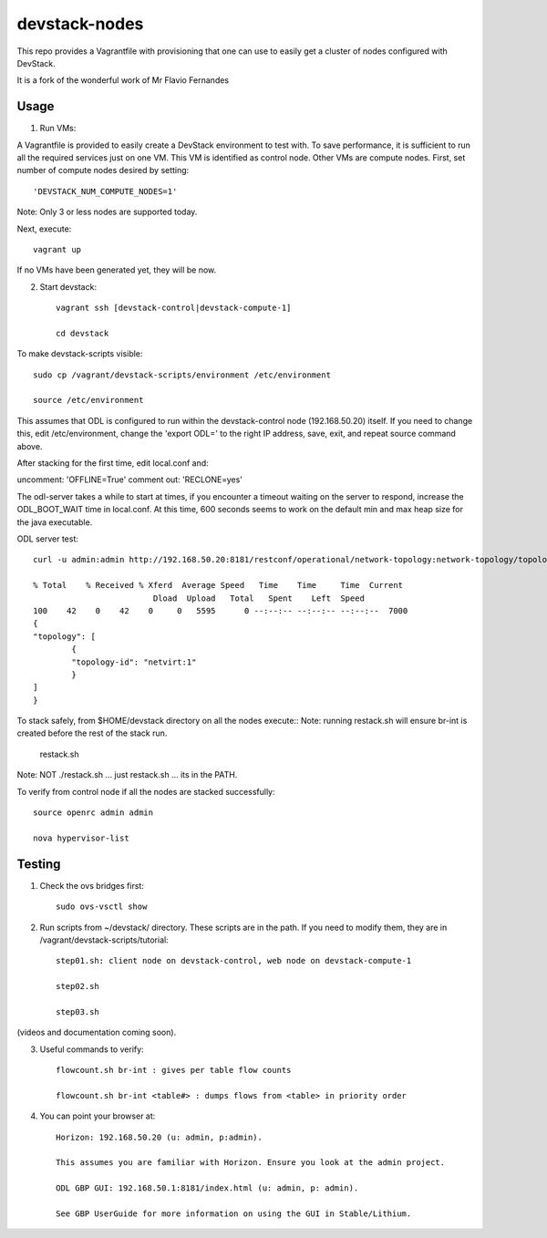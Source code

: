 devstack-nodes
==============

This repo provides a Vagrantfile with provisioning that one can use to easily
get a cluster of nodes configured with DevStack.

It is a fork of the wonderful work of Mr Flavio Fernandes

Usage
-----

1) Run VMs::
    
A Vagrantfile is provided to easily create a DevStack environment to test with. To save
performance, it is sufficient to run all the required services just on one VM. This VM
is identified as control node. Other VMs are compute nodes. First, set number of compute
nodes desired by setting::
   'DEVSTACK_NUM_COMPUTE_NODES=1'
    
Note: Only 3 or less nodes are supported today.


Next, execute::

    vagrant up
    
If no VMs have been generated yet, they will be now.


    
2) Start devstack::

    vagrant ssh [devstack-control|devstack-compute-1]

    cd devstack
    
To make devstack-scripts visible::

    sudo cp /vagrant/devstack-scripts/environment /etc/environment

    source /etc/environment

   
This assumes that ODL is configured to run within the devstack-control node (192.168.50.20) itself. If you need to change this, edit /etc/environment, change the 'export ODL=' to the right IP address, save, exit, and repeat source command above.
 
After stacking for the first time, edit local.conf and:
	
uncomment: 'OFFLINE=True'
comment out: 'RECLONE=yes'

The odl-server takes a while to start at times, if you encounter a timeout waiting on the server to respond, increase the ODL_BOOT_WAIT time in local.conf.  At this time, 600 seconds seems to work on the default min and max heap size for the java executable.

ODL server test::

	curl -u admin:admin http://192.168.50.20:8181/restconf/operational/network-topology:network-topology/topology/netvirt:1 | python -m json.tool
	
	% Total    % Received % Xferd  Average Speed   Time    Time     Time  Current
                                 Dload  Upload   Total   Spent    Left  Speed
	100    42    0    42    0     0   5595      0 --:--:-- --:--:-- --:--:--  7000
	{
    	"topology": [
        	{
            	"topology-id": "netvirt:1"
        	}
    	]
	}

To stack safely, from $HOME/devstack directory on all the nodes execute::
Note: running restack.sh will ensure br-int is created before the rest of the stack run.

    restack.sh

   
Note: NOT ./restack.sh ... just restack.sh ... its in the PATH.
 
To verify from control node if all the nodes are stacked successfully::

    source openrc admin admin

    nova hypervisor-list


Testing
-----

1) Check the ovs bridges first::

    sudo ovs-vsctl show


2) Run scripts from ~/devstack/ directory. These scripts are in the path. If you need to modify them,
   they are in /vagrant/devstack-scripts/tutorial::

    step01.sh: client node on devstack-control, web node on devstack-compute-1

    step02.sh

    step03.sh


(videos and documentation coming soon).


3. Useful commands to verify::

    flowcount.sh br-int : gives per table flow counts

    flowcount.sh br-int <table#> : dumps flows from <table> in priority order


4. You can point your browser at::
  
    Horizon: 192.168.50.20 (u: admin, p:admin).

    This assumes you are familiar with Horizon. Ensure you look at the admin project.

    ODL GBP GUI: 192.168.50.1:8181/index.html (u: admin, p: admin).

    See GBP UserGuide for more information on using the GUI in Stable/Lithium.


